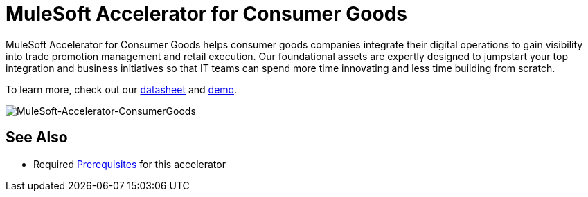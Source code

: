 = MuleSoft Accelerator for Consumer Goods

MuleSoft Accelerator for Consumer Goods helps consumer goods companies integrate their digital operations to gain visibility into trade promotion management and retail execution. Our foundational assets are expertly designed to jumpstart your top integration and business initiatives so that IT teams can spend more time innovating and less time building from scratch.

To learn more, check out our https://library.mulesoft.com/c/trade-promotion-datasheet?x=gQavOq[datasheet] and https://www.mulesoft.com/lp/demo/api/trade-promotion-management[demo].

image::https://www.mulesoft.com/ext/solutions/draft/images/rcg-cgcloud-home-hla.svg[MuleSoft-Accelerator-ConsumerGoods]

== See Also

* Required xref:prerequisites.adoc[Prerequisites] for this accelerator
